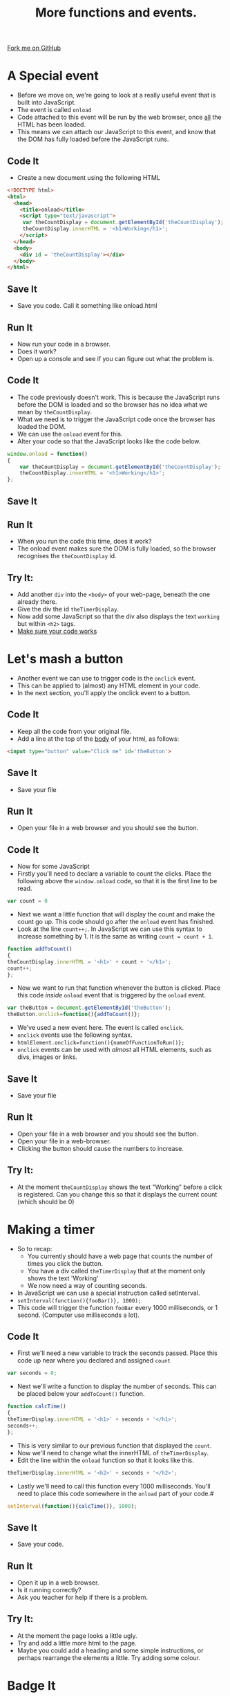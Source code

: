 #+STARTUP:indent
#+HTML_HEAD: <link rel="stylesheet" type="text/css" href="css/main.css"/>
#+HTML_HEAD_EXTRA: <link rel="stylesheet" type="text/css" href="css/lesson.css"/>
#+OPTIONS: f:nil author:nil num:1 creator:nil timestamp:nil html-style:nil 

#+TITLE: More functions and events.
#+AUTHOR: Marc Scott

#+BEGIN_HTML
<div class=ribbon>
<a href="https://github.com/MarcScott/KS3_Curriculum">Fork me on GitHub</a>
</div>
#+END_HTML

* COMMENT Use as a template
:PROPERTIES:
:HTML_CONTAINER_CLASS: activity
:END:
** Code It
:PROPERTIES:
:HTML_CONTAINER_CLASS: code
:END:
** Save It
:PROPERTIES:
:HTML_CONTAINER_CLASS: save
:END:
** Run It
:PROPERTIES:
:HTML_CONTAINER_CLASS: run
:END:
** Try It:
:PROPERTIES:
:HTML_CONTAINER_CLASS: try
:END:

* A Special event
:PROPERTIES:
:HTML_CONTAINER_CLASS: activity
:END:
- Before we move on, we're going to look at a really useful event that is built into JavaScript.
- The event is called =onload=
- Code attached to this event will be run by the web browser, once _all_ the HTML has been loaded.
- This means we can attach our JavaScript to this event, and know that the DOM has fully loaded before the JavaScript runs.
** Code It
:PROPERTIES:
:HTML_CONTAINER_CLASS: code
:END:
- Create a new document using the following HTML
#+BEGIN_SRC html
<!DOCTYPE html>
<html>
  <head>
    <title>onload</title>
    <script type="text/javascript">
     var theCountDisplay = document.getElementById('theCountDisplay');
     theCountDisplay.innerHTML = '<h1>Working</h1>';
    </script>
  </head>
  <body>
    <div id = 'theCountDisplay'></div>
  </body>
</html>
#+END_SRC
** Save It
:PROPERTIES:
:HTML_CONTAINER_CLASS: save
:END:
- Save you code. Call it something like onload.html
** Run It
:PROPERTIES:
:HTML_CONTAINER_CLASS: run
:END:
- Now run your code in a browser.
- Does it work?
- Open up a console and see if you can figure out what the problem is.
** Code It
:PROPERTIES:
:HTML_CONTAINER_CLASS: code
:END:
- The code previously doesn't work. This is because the JavaScript runs before the DOM is loaded and so the browser has no idea what we mean by =theCountDisplay=.
- What we need is to trigger the JavaScript code once the browser has loaded the DOM.
- We can use the =onload= event for this.
- Alter your code so that the JavaScript looks like the code below.
#+BEGIN_SRC javascript
  window.onload = function()
  {     
      var theCountDisplay = document.getElementById('theCountDisplay');
      theCountDisplay.innerHTML = '<h1>Working</h1>';
  };
#+END_SRC
** Save It
:PROPERTIES:
:HTML_CONTAINER_CLASS: save
:END:
** Run It
:PROPERTIES:
:HTML_CONTAINER_CLASS: run
:END:
- When you run the code this time, does it work?
- The onload event makes sure the DOM is fully loaded, so the browser recognises the =theCountDisplay= id.
** Try It:
:PROPERTIES:
:HTML_CONTAINER_CLASS: try
:END:
- Add another =div= into the =<body>= of your web-page, beneath the one already there.
- Give the div the id =theTimerDisplay=.
- Now add some JavaScript so that the div also displays the text =working= but within =<h2>= tags.
- _Make sure your code works_
 
* Let's mash a button
:PROPERTIES:
:HTML_CONTAINER_CLASS: activity
:END:
- Another event we can use to trigger code is the =onclick= event.
- This can be applied to (almost) any HTML element in your code.
- In the next section, you'll apply the onclick event to a button.
** Code It
:PROPERTIES:
:HTML_CONTAINER_CLASS: code
:END:
- Keep all the code from your original file.
- Add a line at the top of the _body_ of your html, as follows:
#+BEGIN_SRC html
    <input type="button" value="Click me" id='theButton'>
#+END_SRC 
** Save It
:PROPERTIES:
:HTML_CONTAINER_CLASS: save
:END:
- Save your file
** Run It
:PROPERTIES:
:HTML_CONTAINER_CLASS: run
:END:
- Open your file in a web browser and you should see the button.
** Code It
- Now for some JavaScript
- Firstly you'll need to declare a variable to count the clicks. Place the following above the =window.onload= code, so that it is the first line to be read.
:PROPERTIES:
:HTML_CONTAINER_CLASS: code
:END:
#+BEGIN_SRC javascript
  var count = 0
#+END_SRC 
- Next we want a little function that will display the count and make the count go up. This code should go after the =onload= event has finished.
- Look at the line =count++;=. In JavaScript we can use this syntax to increase something by 1. It is the same as writing =count = count + 1=.
#+BEGIN_SRC javascript
  function addToCount()
  {
  theCountDisplay.innerHTML = '<h1>' + count + '</h1>';
  count++;
  };
#+END_SRC
- Now we want to run that function whenever the button is clicked. Place this code /inside/ =onload= event that is triggered by the =onload= event.
#+BEGIN_SRC javascript
  var theButton = document.getElementById('theButton');
  theButton.onclick=function(){addToCount()};
#+END_SRC
- We've used a new event here. The event is called =onclick=.
- =onclick= events use the following syntax.
- =htmlElement.onclick=function(){nameOfFunctionToRun()};=
- =onclick= events can be used with /almost/ all HTML elements, such as divs, images or links.
** Save It
:PROPERTIES:
:HTML_CONTAINER_CLASS: save
:END:
- Save your file
** Run It
:PROPERTIES:
:HTML_CONTAINER_CLASS: run
:END:
- Open your file in a web browser and you should see the button.
- Open your file in a web-browser.
- Clicking the button should cause the numbers to increase.
** Try It:
:PROPERTIES:
:HTML_CONTAINER_CLASS: try
:END:

- At the moment =theCountDisplay= shows the text "Working" before a click is registered. Can you change this so that it displays the current count (which should be 0)
* Making a timer
- So to recap:
  - You currently should have a web page that counts the number of times you click the button.
  - You have a div called =theTimerDisplay= that at the moment only shows the text 'Working'
  - We now need a way of counting seconds.
- In JavaScript we can use a special instruction called setInterval.
- =setInterval(function(){fooBar()}, 1000);=
- This code will trigger the function =fooBar= every 1000 milliseconds, or 1 second. (Computer use milliseconds a lot).
:PROPERTIES:
:HTML_CONTAINER_CLASS: activity
:END:
** Code It
:PROPERTIES:
:HTML_CONTAINER_CLASS: code
:END:
- First we'll need a new variable to track the seconds passed. Place this code up near where you declared and assigned =count=
#+BEGIN_SRC javascript
var seconds = 0;
#+END_SRC
- Next we'll write a function to display the number of seconds. This can be placed below your =addToCount()= function.
#+BEGIN_SRC javascript
function calcTime()
{
theTimerDisplay.innerHTML = '<h1>' + seconds + '</h1>';
seconds++;
};
#+END_SRC
- This is very similar to our previous function that displayed the =count=.
- Now we'll need to change what the innerHTML of =theTimerDisplay=.
- Edit the line within the =onload= function so that it looks like this.
#+BEGIN_SRC javascript
theTimerDisplay.innerHTML = '<h2>' + seconds + '</h2>';
#+END_SRC
- Lastly we'll need to call this function every 1000 milliseconds. You'll need to place this code somewhere in the =onload= part of your code.#
#+BEGIN_SRC javascript
setInterval(function(){calcTime()}, 1000);
#+END_SRC
** Save It
:PROPERTIES:
:HTML_CONTAINER_CLASS: save
:END:
- Save your code.
** Run It
:PROPERTIES:
:HTML_CONTAINER_CLASS: run
:END:
- Open it up in a web browser.
- Is it running correctly?
- Ask you teacher for help if there is a problem.
** Try It:
:PROPERTIES:
:HTML_CONTAINER_CLASS: try
:END:

- At the moment the page looks a little ugly.
- Try and add a little more html to the page.
- Maybe you could add a heading and some simple instructions, or perhaps rearrange the elements a little. Try adding some colour.
* Badge It
:PROPERTIES:
:HTML_CONTAINER_CLASS: activity
:END:
** Task
:PROPERTIES:
:HTML_CONTAINER_CLASS: badge
:END:
To earn your fourth *Blue JavaScript Badge*, complete the tasks below. Once you have finished, ask your teacher to check your code to make sure it runs correctly.
- At the moment the game doesn't end. To earn your 5th JavaScript badge you need the game to stop after a certain time.
- _You'll only need to edit the code in the two functions =addToCount()= and =calcTime=_
- In the =addToCount= function, use an =if= condition so that the count is displayed and increased /only when seconds is less than or equal to 5/
- In the =addToCount= function, use an =else= condition to display a message to the user, telling them what their final score was.
- In the =calcTime()= function, use an =if= condition so that the the time is displayed and increase /only when seconds is less than or equal to 5/
- In the =calcTime()= function, use an =else= condition to display a message to the user that the 'Time is up'.
- Get your teacher to check your work once you are finished.
